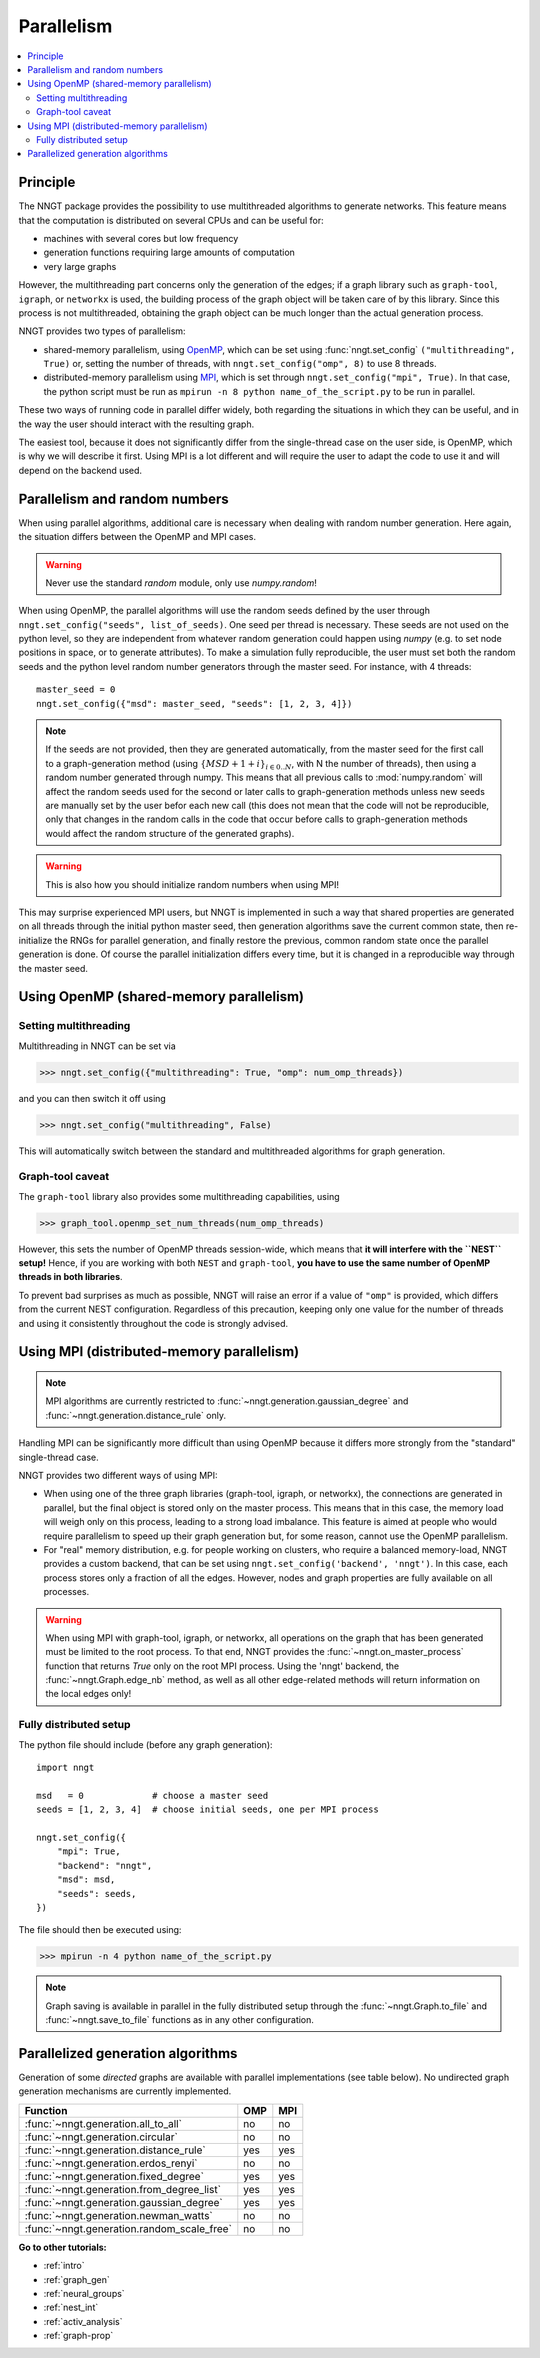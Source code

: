 .. _parallelism:

===========
Parallelism
===========

.. warning:
  When using ``graph-tool``, read carefully the `Graph-tool caveat`_ section
  before playing with multiple threads!

.. contents::
   :local:


Principle
=========

The NNGT package provides the possibility to use multithreaded algorithms to
generate networks.
This feature means that the computation is distributed on several CPUs and can
be useful for:

- machines with several cores but low frequency
- generation functions requiring large amounts of computation
- very large graphs

However, the multithreading part concerns only the generation of the edges; if
a graph library such as ``graph-tool``, ``igraph``, or ``networkx`` is used,
the building process of the graph object will be taken care of by this library.
Since this process is not multithreaded, obtaining the graph object can be much
longer than the actual generation process.

NNGT provides two types of parallelism:

- shared-memory parallelism, using OpenMP_, which can be set using
  :func:`nngt.set_config` ``("multithreading", True)`` or, setting the
  number of threads, with ``nngt.set_config("omp", 8)`` to use 8 threads.
- distributed-memory parallelism using
  MPI_, which is set through ``nngt.set_config("mpi", True)``. In that case,
  the python script must be run as ``mpirun -n 8 python name_of_the_script.py``
  to be run in parallel.

These two ways of running code in parallel differ widely, both regarding the
situations in which they can be useful, and in the way the user should interact
with the resulting graph.

The easiest tool, because it does not significantly differ from the
single-thread case on the user side, is OpenMP, which is why we will describe
it first.
Using MPI is a lot different and will require the user to adapt the code
to use it and will depend on the backend used.


Parallelism and random numbers
==============================

When using parallel algorithms, additional care is necessary when dealing with
random number generation.
Here again, the situation differs between the OpenMP and MPI cases.

.. warning ::
    Never use the standard `random` module, only use `numpy.random`!

When using OpenMP, the parallel algorithms will use the random seeds defined
by the user through ``nngt.set_config("seeds", list_of_seeds)``. One seed per
thread is necessary.
These seeds are not used on the python level, so they are independent from
whatever random generation could happen using `numpy`
(e.g. to set node positions in space, or to generate attributes).
To make a simulation fully reproducible, the user must set both the random
seeds and the python level random number generators through the master seed.
For instance, with 4 threads: ::

    master_seed = 0
    nngt.set_config({"msd": master_seed, "seeds": [1, 2, 3, 4]})

.. note ::
    If the seeds are not provided, then they are generated automatically,
    from the master seed for the first call to a graph-generation method
    (using :math:`\{MSD + 1 + i\}_{i \in {0.. N}}`, with N the number of
    threads), then using a random number generated through numpy. This means
    that all previous calls to :mod:`numpy.random` will affect the
    random seeds used for the second or later calls to graph-generation
    methods unless new seeds are manually set by the user befor each new
    call (this does not mean that the code will not be reproducible, only
    that changes in the random calls in the code that occur before calls to
    graph-generation methods would affect the random structure of the
    generated graphs).

.. warning ::
    This is also how you should initialize random numbers when using MPI!

This may surprise experienced MPI users, but NNGT is implemented in such a way
that shared properties are generated on all threads through the initial python
master seed, then generation algorithms save the current common state, then
re-initialize the RNGs for parallel generation, and finally restore the
previous, common random state once the parallel generation is done.
Of course the parallel initialization differs every time, but it is changed in
a reproducible way through the master seed.


Using OpenMP (shared-memory parallelism)
========================================

Setting multithreading
----------------------

Multithreading in NNGT can be set via

>>> nngt.set_config({"multithreading": True, "omp": num_omp_threads})

and you can then switch it off using

>>> nngt.set_config("multithreading", False)

This will automatically switch between the standard and multithreaded
algorithms for graph generation.


Graph-tool caveat
-----------------

The ``graph-tool`` library also provides some multithreading capabilities,
using

>>> graph_tool.openmp_set_num_threads(num_omp_threads)

However, this sets the number of OpenMP threads session-wide, which means that
**it will interfere with the ``NEST`` setup!**
Hence, if you are working with both ``NEST`` and ``graph-tool``, **you have
to use the same number of OpenMP threads in both libraries**.

To prevent bad surprises as much as possible, NNGT will raise an error if
a value of ``"omp"`` is provided, which differs from the current NEST
configuration.
Regardless of this precaution, keeping only one value for the number of threads
and using it consistently throughout the code is strongly advised.


Using MPI (distributed-memory parallelism)
==========================================

.. note ::
    MPI algorithms are currently restricted to
    :func:`~nngt.generation.gaussian_degree` and
    :func:`~nngt.generation.distance_rule` only.

Handling MPI can be significantly more difficult than using OpenMP because it
differs more strongly from the "standard" single-thread case.

NNGT provides two different ways of using MPI:

- When using one of the three graph libraries (graph-tool, igraph, or
  networkx), the connections are generated in parallel, but the final object is
  stored only on the master process. This means that in this case, the memory
  load will weigh only on this process, leading to a strong load imbalance.
  This feature is aimed at people who would require parallelism to speed up
  their graph generation but, for some reason, cannot use the OpenMP
  parallelism.
- For "real" memory distribution, e.g. for people working on clusters, who
  require a balanced memory-load, NNGT provides a custom backend, that can be
  set using ``nngt.set_config('backend', 'nngt')``. In this case, each process
  stores only a fraction of all the edges. However, nodes and graph
  properties are fully available on all processes.

.. warning ::
    When using MPI with graph-tool, igraph, or networkx, all operations on the
    graph that has been generated must be limited to the root process. To that
    end, NNGT provides the :func:`~nngt.on_master_process` function that
    returns `True` only on the root MPI process.
    Using the 'nngt' backend, the :func:`~nngt.Graph.edge_nb` method, as well
    as all other edge-related methods will return information on the local
    edges only!


Fully distributed setup
-----------------------

The python file should include (before any graph generation): ::

    import nngt

    msd   = 0             # choose a master seed
    seeds = [1, 2, 3, 4]  # choose initial seeds, one per MPI process

    nngt.set_config({
        "mpi": True,
        "backend": "nngt",
        "msd": msd,
        "seeds": seeds,
    })

The file should then be executed using:

>>> mpirun -n 4 python name_of_the_script.py

.. note ::
    Graph saving is available in parallel in the fully distributed setup
    through the :func:`~nngt.Graph.to_file` and :func:`~nngt.save_to_file`
    functions as in any other configuration.


Parallelized generation algorithms
==================================

Generation of some *directed* graphs are available with parallel
implementations (see table below).
No undirected graph generation mechanisms are currently implemented.

+--------------------------------------------+-----+-----+
|  Function                                  | OMP | MPI |
+============================================+=====+=====+
| :func:`~nngt.generation.all_to_all`        | no  | no  |
+--------------------------------------------+-----+-----+
| :func:`~nngt.generation.circular`          | no  | no  |
+--------------------------------------------+-----+-----+
| :func:`~nngt.generation.distance_rule`     | yes | yes |
+--------------------------------------------+-----+-----+
| :func:`~nngt.generation.erdos_renyi`       | no  | no  |
+--------------------------------------------+-----+-----+
| :func:`~nngt.generation.fixed_degree`      | yes | yes |
+--------------------------------------------+-----+-----+
| :func:`~nngt.generation.from_degree_list`  | yes | yes |
+--------------------------------------------+-----+-----+
| :func:`~nngt.generation.gaussian_degree`   | yes | yes |
+--------------------------------------------+-----+-----+
| :func:`~nngt.generation.newman_watts`      | no  | no  |
+--------------------------------------------+-----+-----+
| :func:`~nngt.generation.random_scale_free` | no  | no  |
+--------------------------------------------+-----+-----+


**Go to other tutorials:**

* :ref:`intro`
* :ref:`graph_gen`
* :ref:`neural_groups`
* :ref:`nest_int`
* :ref:`activ_analysis`
* :ref:`graph-prop`


.. _MPI: https://en.wikipedia.org/wiki/Message_Passing_Interface
.. _OpenMP: http://www.openmp.org/

